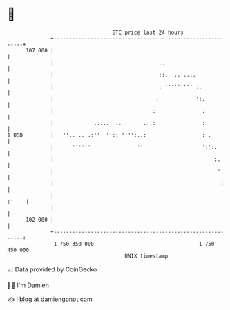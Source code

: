 * 👋

#+begin_example
                                     BTC price last 24 hours                    
                 +------------------------------------------------------------+ 
         107 000 |                                                            | 
                 |                                  ..                        | 
                 |                                  ::.  .. ....              | 
                 |                                 .: ''''''''' :.            | 
                 |                                 :            ':.           | 
                 |                                :               :           | 
                 |             ...... ..       ...:               :           | 
   $ USD         |   ''.. .. .:''  '':: '''':..:                  : .         | 
                 |      ''''''               ''                   ':':.       | 
                 |                                                    :.      | 
                 |                                                     '.     | 
                 |                                                      :     | 
                 |                                                      :'    | 
                 |                                                      '     | 
         102 000 |                                                            | 
                 +------------------------------------------------------------+ 
                  1 750 350 000                                  1 750 450 000  
                                         UNIX timestamp                         
#+end_example
📈 Data provided by CoinGecko

🧑‍💻 I'm Damien

✍️ I blog at [[https://www.damiengonot.com][damiengonot.com]]
